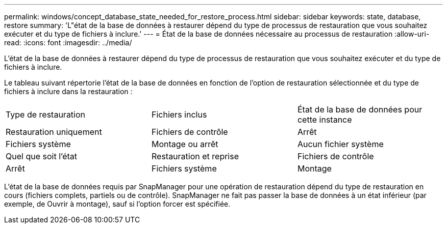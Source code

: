 ---
permalink: windows/concept_database_state_needed_for_restore_process.html 
sidebar: sidebar 
keywords: state, database, restore 
summary: 'L"état de la base de données à restaurer dépend du type de processus de restauration que vous souhaitez exécuter et du type de fichiers à inclure.' 
---
= État de la base de données nécessaire au processus de restauration
:allow-uri-read: 
:icons: font
:imagesdir: ../media/


[role="lead"]
L'état de la base de données à restaurer dépend du type de processus de restauration que vous souhaitez exécuter et du type de fichiers à inclure.

Le tableau suivant répertorie l'état de la base de données en fonction de l'option de restauration sélectionnée et du type de fichiers à inclure dans la restauration :

|===


| Type de restauration | Fichiers inclus | État de la base de données pour cette instance 


 a| 
Restauration uniquement
 a| 
Fichiers de contrôle
 a| 
Arrêt



 a| 
Fichiers système
 a| 
Montage ou arrêt
 a| 
Aucun fichier système



 a| 
Quel que soit l'état
 a| 
Restauration et reprise
 a| 
Fichiers de contrôle



 a| 
Arrêt
 a| 
Fichiers système
 a| 
Montage

|===
L'état de la base de données requis par SnapManager pour une opération de restauration dépend du type de restauration en cours (fichiers complets, partiels ou de contrôle). SnapManager ne fait pas passer la base de données à un état inférieur (par exemple, de Ouvrir à montage), sauf si l'option forcer est spécifiée.
